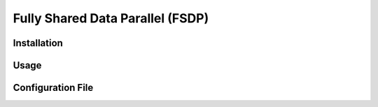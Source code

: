 Fully Shared Data Parallel (FSDP)
=================================

Installation
------------

Usage
-----

Configuration File
------------------
